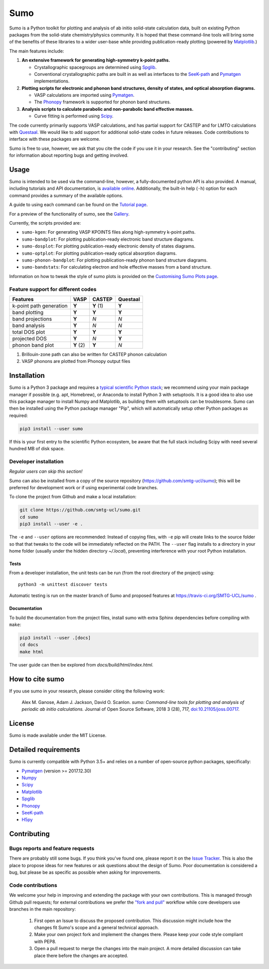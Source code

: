 Sumo
====

.. image:: https://readthedocs.org/projects/sumo/badge/?version=latest
    :target: http://sumo.readthedocs.io/en/latest/?badge=latest
    :alt: Documentation Status

.. image:: https://badge.fury.io/py/sumo.svg
    :target: https://badge.fury.io/py/sumo
    :alt: Pypi Repository

.. image:: https://travis-ci.org/SMTG-UCL/sumo.svg?branch=master
    :target: https://travis-ci.org/SMTG-UCL/sumo
    :alt: Build Status

.. image:: http://joss.theoj.org/papers/d12ca1f4198dffa2642a30b2ab01e16d/status.svg
    :target: http://joss.theoj.org/papers/d12ca1f4198dffa2642a30b2ab01e16d
    :alt: JOSS Paper

.. image:: https://zenodo.org/badge/DOI/10.5281/zenodo.1338124.svg
    :target: https://doi.org/10.5281/zenodo.1338124
    :alt: Zenodo Repository


Sumo is a Python toolkit for plotting and analysis of ab initio
solid-state calculation data,
built on existing Python packages from the solid-state
chemistry/physics community.
It is hoped that these command-line tools will bring some of the
benefits of these libraries to a wider user-base while providing
publication-ready plotting (powered by Matplotlib_.)

The main features include:

1. **An extensive framework for generating high-symmetry k-point paths.**

   - Crystallographic spacegroups are determined using Spglib_.
   - Conventional crystallographic paths are built in as well as interfaces to
     the SeeK-path_ and
     Pymatgen_ implementations.

2. **Plotting scripts for electronic and phonon band structures, density
   of states, and optical absorption diagrams.**

   - VASP calculations are imported using Pymatgen_.
   - The Phonopy_ framework is supported for phonon band structures.

3. **Analysis scripts to calculate parabolic and non-parabolic band
   effective masses.**

   - Curve fitting is performed using `Scipy <https://www.scipy.org>`_.

The code currently primarily supports VASP calculations, and has
partial support for CASTEP and for LMTO calculations with
`Questaal <https://www.questaal.org>`_.
We would like to add support for additional solid-state codes in
future releases. Code contributions to interface with these packages
are welcome.

Sumo is free to use, however, we ask that you cite the code if you use
it in your research. See the "contributing" section for information
about reporting bugs and getting involved.

Usage
-----

Sumo is intended to be used via the command-line, however, a
fully-documented python API is also provided. A manual, including
tutorials and API documentation, is `available online
<http://sumo.readthedocs.io/en/latest/>`_. Additionally, the built-in
help (``-h``) option for each command provides a summary of the
available options.

A guide to using each command can be found on the
`Tutorial page <http://sumo.readthedocs.io/en/latest/tutorials.html>`_.

For a preview of the functionality of sumo, see the
`Gallery <http://sumo.readthedocs.io/en/latest/gallery.html>`_.

Currently, the scripts provided are:

- ``sumo-kgen``: For generating VASP KPOINTS files along high-symmetry
  k-point paths.
- ``sumo-bandplot``: For plotting publication-ready electronic band
  structure diagrams.
- ``sumo-dosplot``: For plotting publication-ready electronic density of
  states diagrams.
- ``sumo-optplot``: For plotting publication-ready optical absorption
  diagrams.
- ``sumo-phonon-bandplot``: For plotting publication-ready phonon band
  structure diagrams.
- ``sumo-bandstats``: For calculating electron and hole effective masses
  from a band structure.

Information on how to tweak the style of sumo plots is provided on the
`Customising Sumo Plots page
<http://sumo.readthedocs.io/en/latest/customising-plots.html>`_.

Feature support for different codes
~~~~~~~~~~~~~~~~~~~~~~~~~~~~~~~~~~~

+------------------+----------+--------+----------+
| Features         |  VASP    | CASTEP | Questaal |
+==================+==========+========+==========+
| k-point path     |  **Y**   | **Y**  |  **Y**   |
| generation       |          | (1)    |          |
+------------------+----------+--------+----------+
| band plotting    | **Y**    | **Y**  |  **Y**   |
+------------------+----------+--------+----------+
| band projections | **Y**    |  *N*   |   *N*    |
+------------------+----------+--------+----------+
| band analysis    | **Y**    |  *N*   |   *N*    |
+------------------+----------+--------+----------+
| total DOS plot   | **Y**    | **Y**  |  **Y**   |
+------------------+----------+--------+----------+
| projected DOS    | **Y**    |  *N*   |  **Y**   |
+------------------+----------+--------+----------+
| phonon band plot | **Y** (2)| **Y**  |   *N*    |
+------------------+----------+--------+----------+

(1) Brillouin-zone path can also be written for CASTEP phonon calculation
(2) VASP phonons are plotted from Phonopy output files

Installation
------------

Sumo is a Python 3 package and requires a
`typical scientific Python stack <https://www.scipy.org/about.html>`_;
we recommend using your main package manager if possible
(e.g. apt, Homebrew), or Anaconda to install Python 3 with setuptools.
It is a good idea to also use this package manager to install
Numpy and Matplotlib, as building them with setuptools can be troublesome.
Sumo can then be installed using the Python package manager "Pip",
which will automatically setup other Python packages as required:

.. code-block:: bash

    pip3 install --user sumo

If this is your first entry to the scientific Python ecosystem, be
aware that the full stack including Scipy with need several hundred MB
of disk space.


Developer installation
~~~~~~~~~~~~~~~~~~~~~~

*Regular users can skip this section!*

Sumo can also be installed from a copy of the source repository
(https://github.com/smtg-ucl/sumo); this will be preferred for development
work or if using experimental code branches.

To clone the project from Github and make a local installation:

.. code-block:: bash

    git clone https://github.com/smtg-ucl/sumo.git
    cd sumo
    pip3 install --user -e .

The ``-e`` and ``--user`` options are recommended:
Instead of copying files, with ``-e`` pip will create links to the
source folder so that that tweaks to the code will be immediately
reflected on the PATH.
The ``--user`` flag installs to a directory in your home folder
(usually under the hidden directory *~/.local*),
preventing interference with your root Python installation.

Tests
^^^^^

From a developer installation, the unit tests can be
run (from the root directory of the project) using::

  python3 -m unittest discover tests

Automatic testing is run on the master branch of Sumo and proposed
features at https://travis-ci.org/SMTG-UCL/sumo .

Documentation
^^^^^^^^^^^^^

To build the documentation from the project files, install
sumo with extra Sphinx dependencies before compiling with ``make``:

.. code-block:: bash

    pip3 install --user .[docs]
    cd docs
    make html

The user guide can then be explored from *docs/build/html/index.html*.

How to cite sumo
----------------

If you use sumo in your research, please consider citing the following work:

    Alex M. Ganose, Adam J. Jackson, David O. Scanlon. *sumo: Command-line tools for plotting and analysis of periodic ab initio calculations.* Journal of Open Source Software, 2018 3 (28), 717, `doi:10.21105/joss.00717 <https://doi.org/10.21105/joss.00717>`_.

License
-------

Sumo is made available under the MIT License.


Detailed requirements
---------------------

Sumo is currently compatible with Python 3.5+ and relies on a number of
open-source python packages, specifically:

- Pymatgen_ (version >= 2017.12.30)
- Numpy_
- Scipy_
- Matplotlib_
- Spglib_
- Phonopy_
- SeeK-path_
- `H5py <https://www.h5py.org>`_

.. _matplotlib: https://matplotlib.org
.. _numpy: http://www.numpy.org
.. _phonopy: https://atztogo.github.io/phonopy
.. _pymatgen: http://pymatgen.org
.. _scipy: https://www.scipy.org
.. _seek-path: https://github.com/giovannipizzi/seekpath
.. _spglib: https://atztogo.github.io/spglib


Contributing
------------

Bugs reports and feature requests
~~~~~~~~~~~~~~~~~~~~~~~~~~~~~~~~~

There are probably still some bugs. If you think you've found
one, please report it on the `Issue Tracker
<https://github.com/SMTG-UCL/sumo/issues>`_.
This is also the place to propose ideas for new features or ask
questions about the design of Sumo.
Poor documentation is considered a bug, but please be as specific as
possible when asking for improvements.

Code contributions
~~~~~~~~~~~~~~~~~~

We welcome your help in improving and extending the package with your
own contributions. This is managed through Github pull requests;
for external contributions we prefer the
`"fork and pull" <https://guides.github.com/activities/forking/>`__
workflow while core developers use branches in the main repository:

   1. First open an Issue to discuss the proposed contribution. This
      discussion might include how the changes fit Sumo's scope and a
      general technical approach.
   2. Make your own project fork and implement the changes
      there. Please keep your code style compliant with PEP8.
   3. Open a pull request to merge the changes into the main
      project. A more detailed discussion can take place there before
      the changes are accepted.
